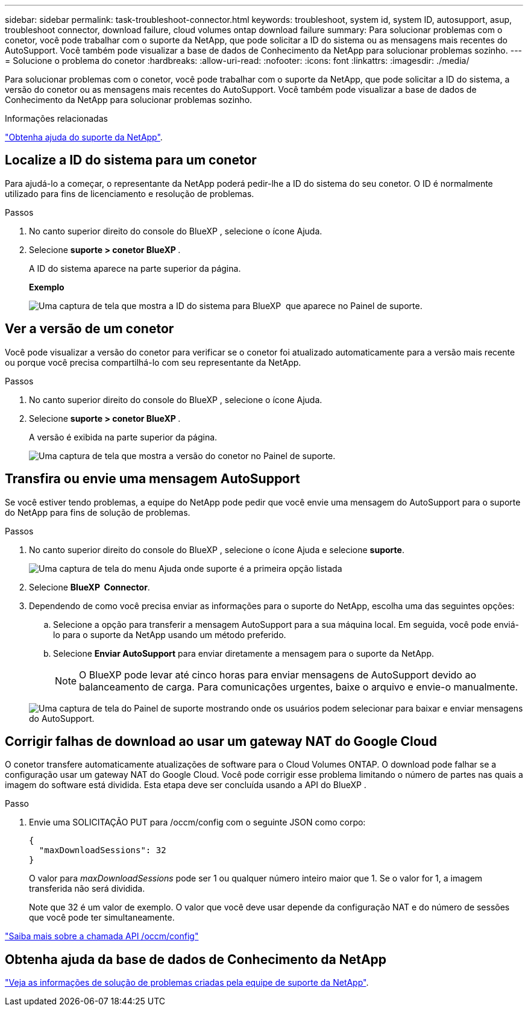 ---
sidebar: sidebar 
permalink: task-troubleshoot-connector.html 
keywords: troubleshoot, system id, system ID, autosupport, asup, troubleshoot connector, download failure, cloud volumes ontap download failure 
summary: Para solucionar problemas com o conetor, você pode trabalhar com o suporte da NetApp, que pode solicitar a ID do sistema ou as mensagens mais recentes do AutoSupport. Você também pode visualizar a base de dados de Conhecimento da NetApp para solucionar problemas sozinho. 
---
= Solucione o problema do conetor
:hardbreaks:
:allow-uri-read: 
:nofooter: 
:icons: font
:linkattrs: 
:imagesdir: ./media/


[role="lead"]
Para solucionar problemas com o conetor, você pode trabalhar com o suporte da NetApp, que pode solicitar a ID do sistema, a versão do conetor ou as mensagens mais recentes do AutoSupport. Você também pode visualizar a base de dados de Conhecimento da NetApp para solucionar problemas sozinho.

.Informações relacionadas
link:task-get-help.html["Obtenha ajuda do suporte da NetApp"].



== Localize a ID do sistema para um conetor

Para ajudá-lo a começar, o representante da NetApp poderá pedir-lhe a ID do sistema do seu conetor. O ID é normalmente utilizado para fins de licenciamento e resolução de problemas.

.Passos
. No canto superior direito do console do BlueXP , selecione o ícone Ajuda.
. Selecione *suporte > conetor BlueXP *.
+
A ID do sistema aparece na parte superior da página.

+
*Exemplo*

+
image:screenshot-system-id.png["Uma captura de tela que mostra a ID do sistema para BlueXP  que aparece no Painel de suporte."]





== Ver a versão de um conetor

Você pode visualizar a versão do conetor para verificar se o conetor foi atualizado automaticamente para a versão mais recente ou porque você precisa compartilhá-lo com seu representante da NetApp.

.Passos
. No canto superior direito do console do BlueXP , selecione o ícone Ajuda.
. Selecione *suporte > conetor BlueXP *.
+
A versão é exibida na parte superior da página.

+
image:screenshot-connector-version.png["Uma captura de tela que mostra a versão do conetor no Painel de suporte."]





== Transfira ou envie uma mensagem AutoSupport

Se você estiver tendo problemas, a equipe do NetApp pode pedir que você envie uma mensagem do AutoSupport para o suporte do NetApp para fins de solução de problemas.

.Passos
. No canto superior direito do console do BlueXP , selecione o ícone Ajuda e selecione *suporte*.
+
image:screenshot-help-support.png["Uma captura de tela do menu Ajuda onde suporte é a primeira opção listada"]

. Selecione *BlueXP  Connector*.
. Dependendo de como você precisa enviar as informações para o suporte do NetApp, escolha uma das seguintes opções:
+
.. Selecione a opção para transferir a mensagem AutoSupport para a sua máquina local. Em seguida, você pode enviá-lo para o suporte da NetApp usando um método preferido.
.. Selecione *Enviar AutoSupport* para enviar diretamente a mensagem para o suporte da NetApp.
+

NOTE: O BlueXP pode levar até cinco horas para enviar mensagens de AutoSupport devido ao balanceamento de carga. Para comunicações urgentes, baixe o arquivo e envie-o manualmente.



+
image:screenshot-connector-autosupport.png["Uma captura de tela do Painel de suporte mostrando onde os usuários podem selecionar para baixar e enviar mensagens do AutoSupport."]





== Corrigir falhas de download ao usar um gateway NAT do Google Cloud

O conetor transfere automaticamente atualizações de software para o Cloud Volumes ONTAP. O download pode falhar se a configuração usar um gateway NAT do Google Cloud. Você pode corrigir esse problema limitando o número de partes nas quais a imagem do software está dividida. Esta etapa deve ser concluída usando a API do BlueXP .

.Passo
. Envie uma SOLICITAÇÃO PUT para /occm/config com o seguinte JSON como corpo:
+
[source]
----
{
  "maxDownloadSessions": 32
}
----
+
O valor para _maxDownloadSessions_ pode ser 1 ou qualquer número inteiro maior que 1. Se o valor for 1, a imagem transferida não será dividida.

+
Note que 32 é um valor de exemplo. O valor que você deve usar depende da configuração NAT e do número de sessões que você pode ter simultaneamente.



https://docs.netapp.com/us-en/bluexp-automation/cm/api_ref_resources.html#occmconfig["Saiba mais sobre a chamada API /occm/config"^]



== Obtenha ajuda da base de dados de Conhecimento da NetApp

https://kb.netapp.com/Special:Search?path=Cloud%2FBlueXP&query=connector&type=wiki["Veja as informações de solução de problemas criadas pela equipe de suporte da NetApp"].
